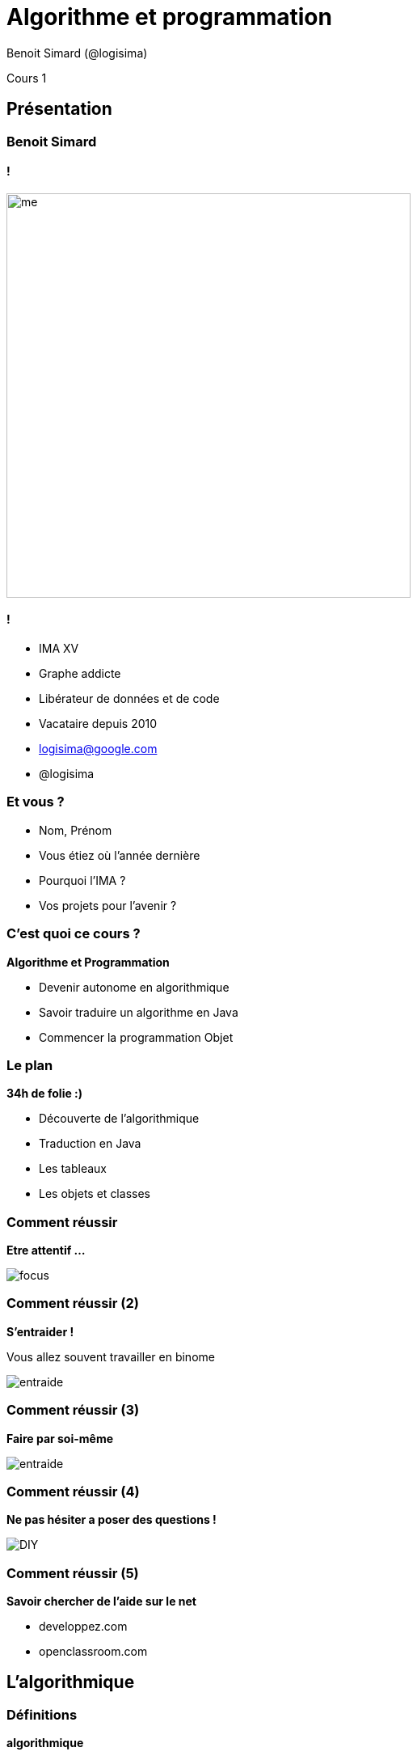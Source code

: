 :revealjs_width: '100%'
:revealjs_customtheme: ../themes/neo4j/style/main.css
:author: Benoit Simard (@logisima)

= Algorithme et programmation

Cours 1

== Présentation

=== Benoit Simard

==== !

image::assets/me.JPG[height=500]

==== !

* IMA XV
* Graphe addicte
* Libérateur de données et de code
* Vacataire depuis 2010
* logisima@google.com
* @logisima

=== Et vous ?

* Nom, Prénom
* Vous étiez où l'année dernière
* Pourquoi l'IMA ?
* Vos projets pour l'avenir ?


=== C'est quoi ce cours ?

**Algorithme et Programmation**

* Devenir autonome en algorithmique
* Savoir traduire un algorithme en Java
* Commencer la programmation Objet

=== Le plan

**34h de folie :)**

* Découverte de l'algorithmique
* Traduction en Java
* Les tableaux
* Les objets et classes

=== Comment réussir

**Etre attentif ...**

image::assets/focus.gif[]

=== Comment réussir (2)

**S'entraider !**

Vous allez souvent travailler en binome

image::assets/entraide.gif[]

=== Comment réussir (3)

**Faire par soi-même**

image::assets/entraide.gif[]

=== Comment réussir (4)

**Ne pas hésiter a poser des questions !**

image::assets/DIY.gif[]

=== Comment réussir (5)

**Savoir chercher de l'aide sur le net**

* developpez.com
* openclassroom.com


== L'algorithmique

=== Définitions

**algorithmique**

__L'algorithmique est l'étude et la production de règles et techniques qui sont impliquées dans la définition et la conception d'algorithmes, c'est-à-dire de processus systématiques de résolution d'un problème permettant de décrire précisément des étapes pour résoudre un problème algorithmique.__

**algorithme**

__Un algorithme est une suite finie et non ambiguë d’opérations ou d'instructions permettant de résoudre un problème ou d'obtenir un résultat__

__Merci wikipédia__

=== Savoir lire, écrire, compoter et coder !

Apprendre à lire et écrire du code est **incontournable** pour la compréhension le monde qui nous entoure.

image::assets/matrix.gif[]

Ne laisser pas la technologie vous échapper.


=== Algo 1

image::assets/algo1.png[]

=== Algo 2

image::assets/algo2.png[]

=== Algo 3

image::assets/algo3.png[]

=== Algo 4

image::assets/algo4.png[]

=== Algo 5

image::assets/algo5.png[]

=== Algo 6

image::assets/algo6.png[]

=== Fizz Buzz

Etant donnée un nombre, si c'est un multiple de 3 on affiche fizz, si c'est un multiple de 5 on affiche buzz, et sinon j'affiche le chiffre

__1, 2, Fizz, 4, Buzz, Fizz, 7, 8, Fizz, Buzz, 11, Fizz, 13__

=== Algo 7

image::assets/algo7.png[]

=== Algo 8

image::assets/algo8.png[]

=== Algo 9

Ecrire un programme qui demande l'année de naissance de l'tulisateur et répond "vous êtes mineur" ou "vous êtes majeur" suivant le cas.

=== Algo 10

Ecrire un algorithme qui, à partir de la donnée de la longueur de chacun des trois cotés d’un triangle, teste si le triangle est rectangle.

=== Algo 11

Ecrire un algorithme qui calcule la somme des 20 premiers nombres impairs

=== Algo 12

Ecrire un algorithme permettant le calcul du PGCD (plus grand diviseur commun) de deux nombres entrées par l’utilisateur

== Merci

=== Des questions ?

image::assets/questions.png[]

